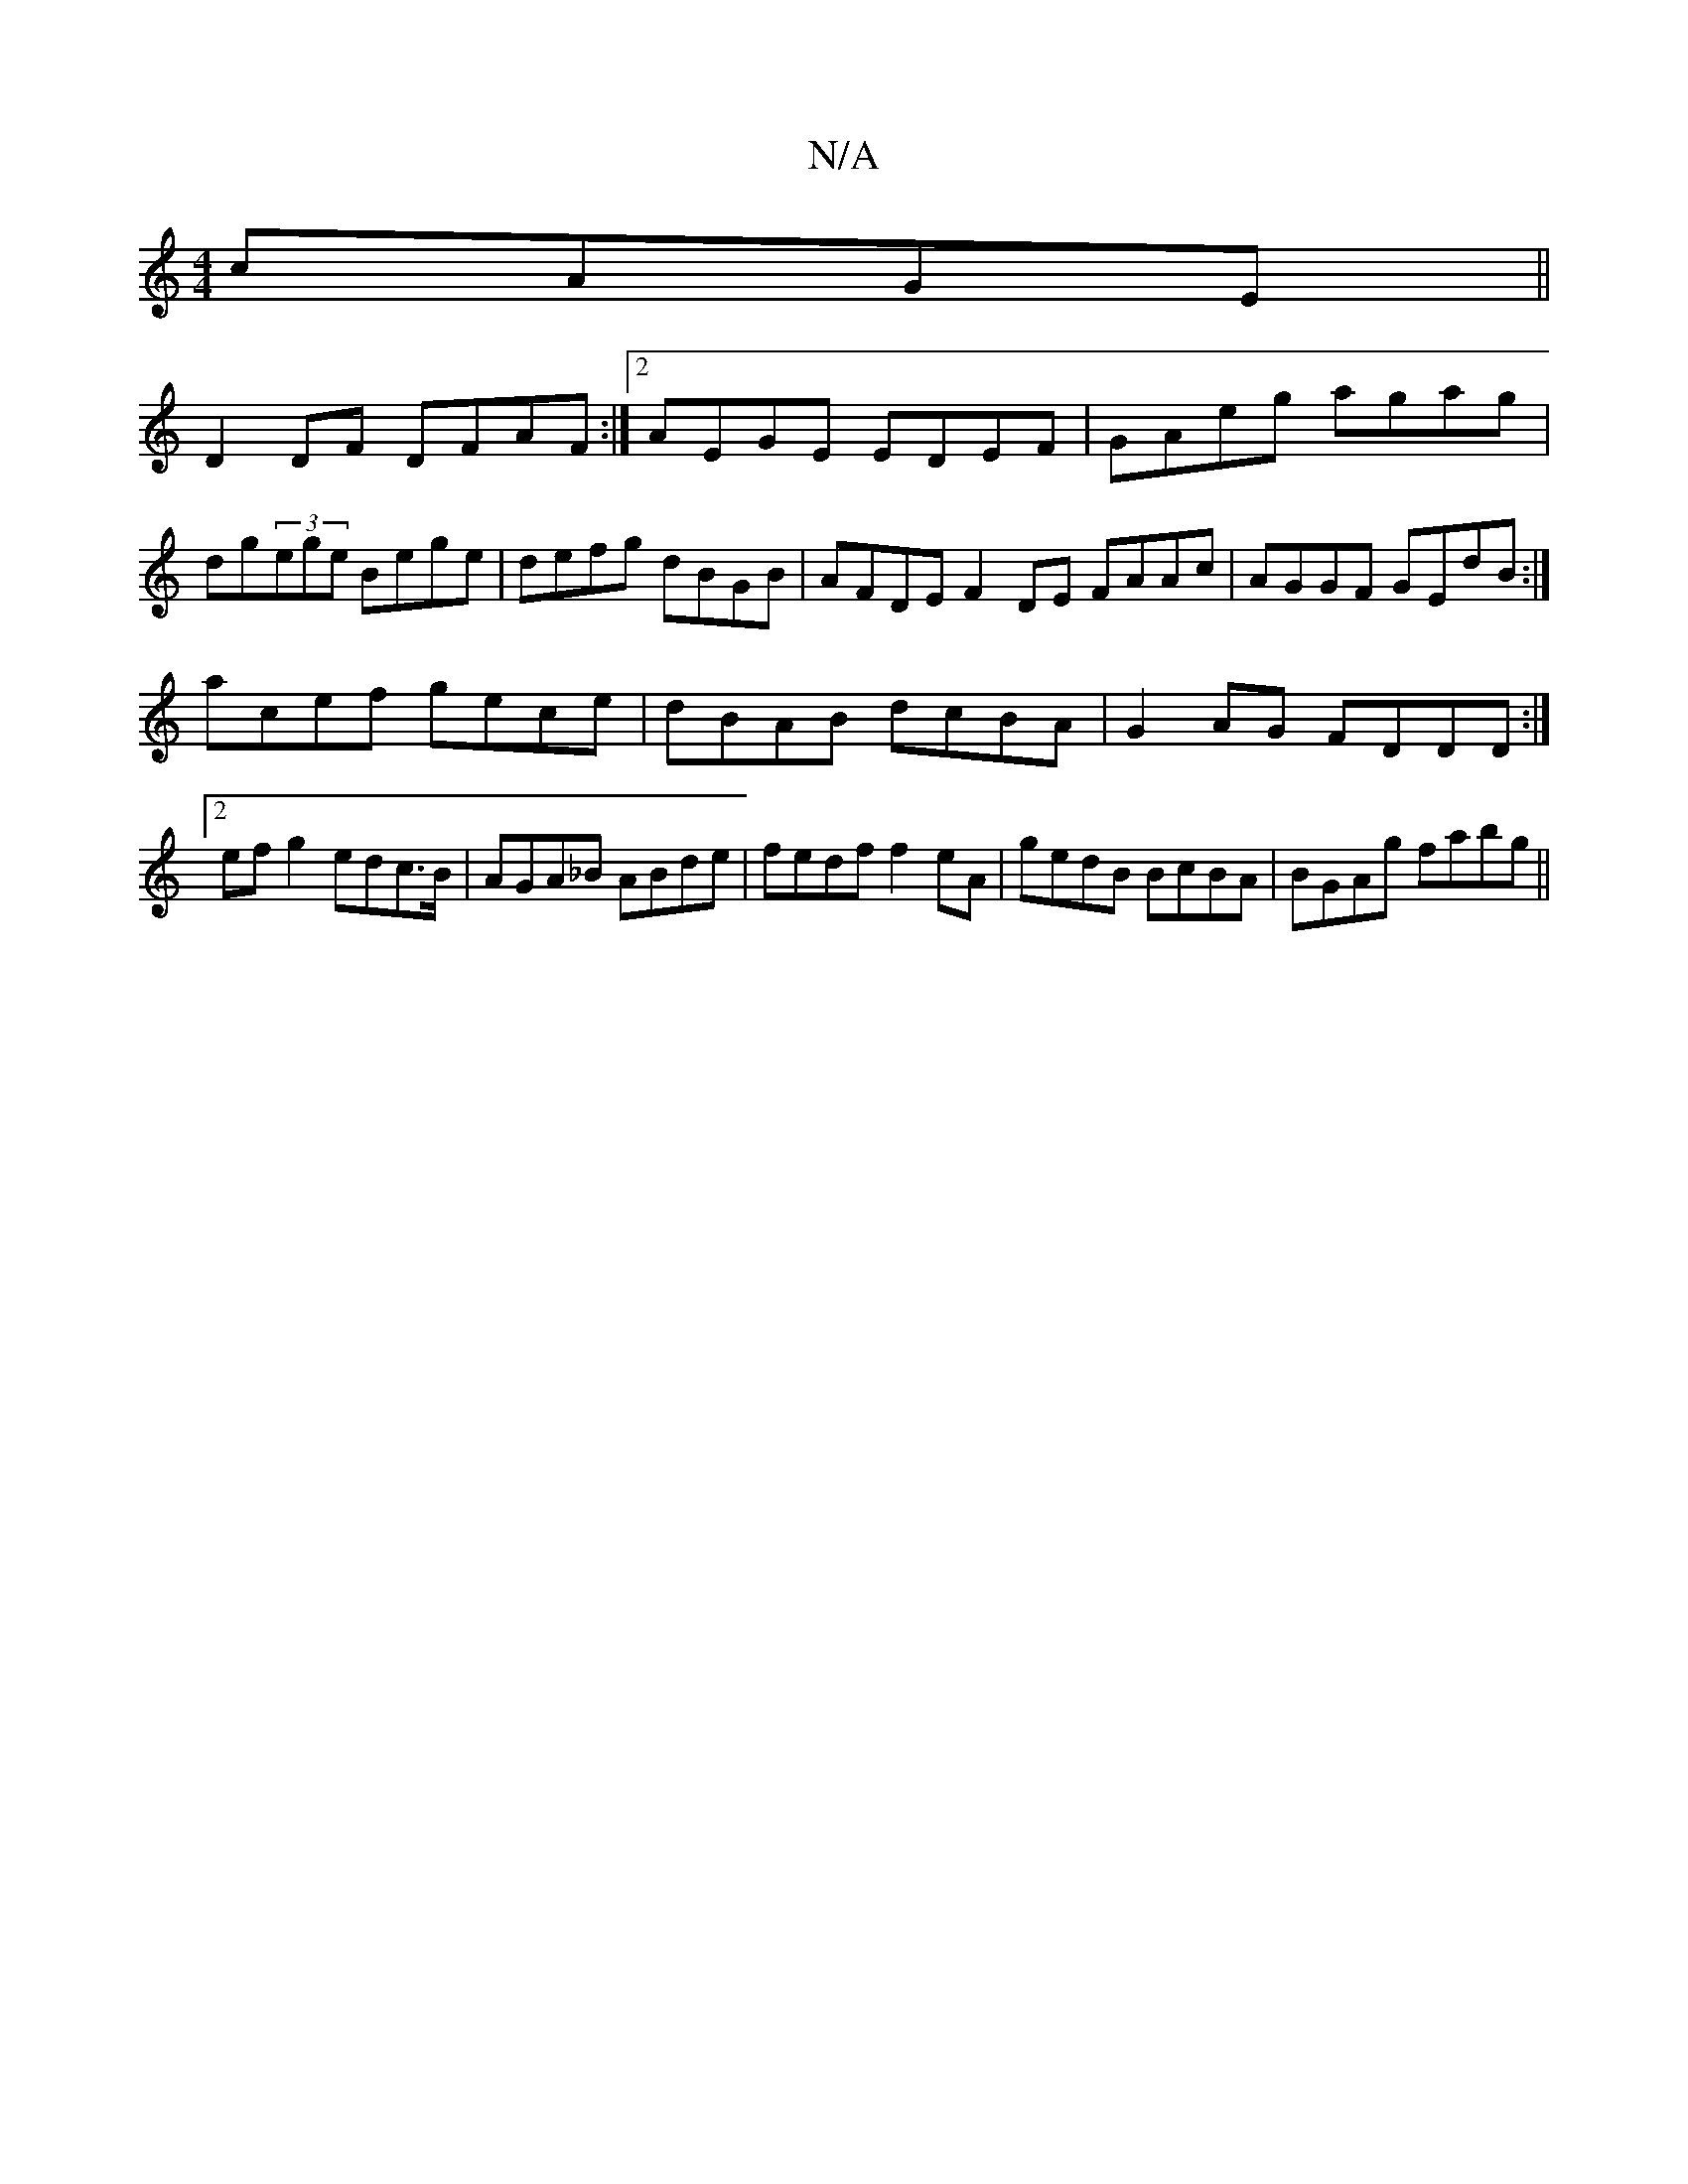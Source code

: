 X:1
T:N/A
M:4/4
R:N/A
K:Cmajor
cAGE ||
D2 DF DFAF :|2 AEGE EDEF|GAeg agag|dg(3ege Bege |defg dBGB | AFDE F2DE FAAc|AGGF GEdB:|
acef gece|dBAB dcBA|G2AG FDDD:|2 ef g2 edc>B|AGA_B ABde|fedf f2eA|gedB BcBA|BGAg fabg||


|: a3 f afed |